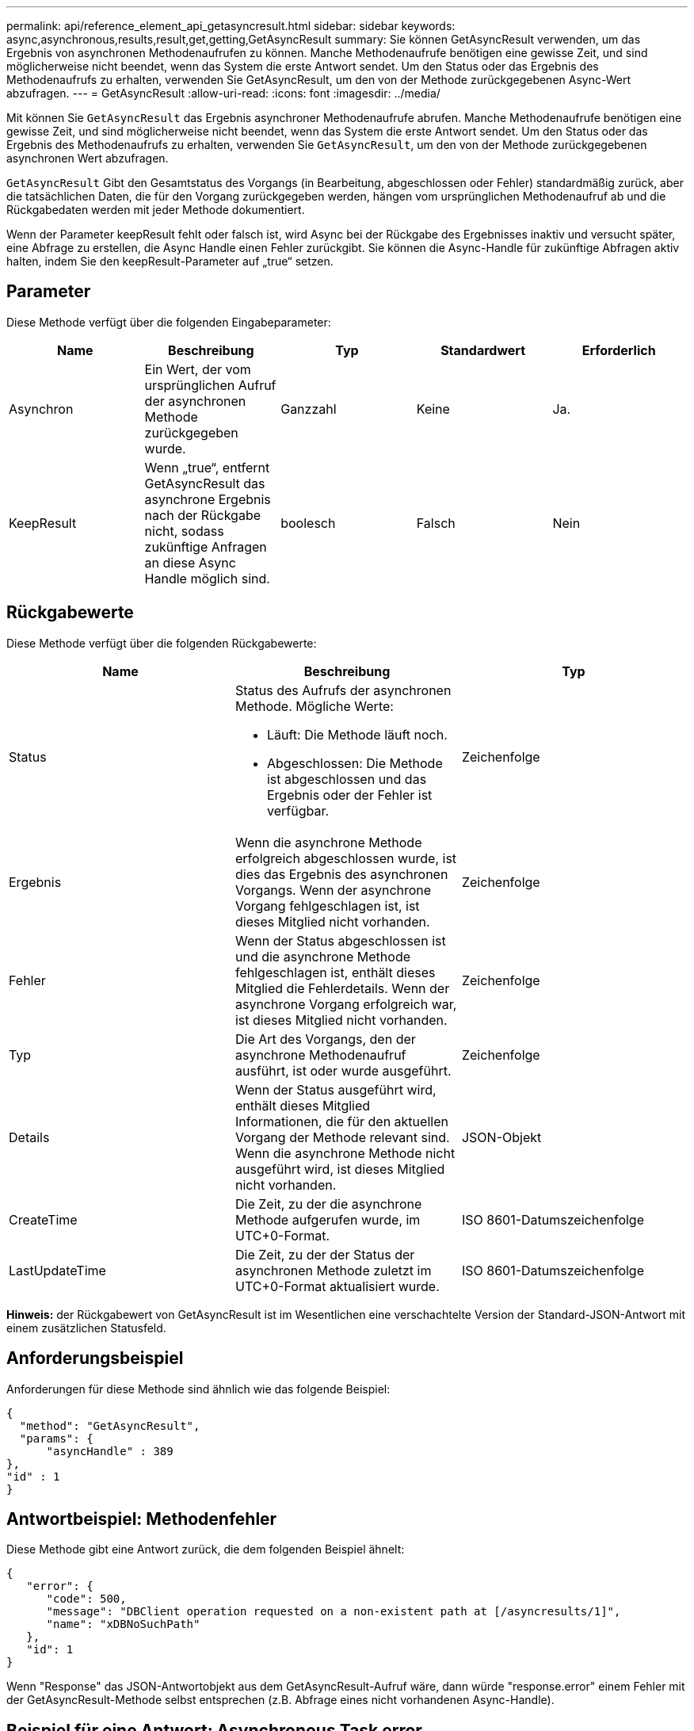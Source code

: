 ---
permalink: api/reference_element_api_getasyncresult.html 
sidebar: sidebar 
keywords: async,asynchronous,results,result,get,getting,GetAsyncResult 
summary: Sie können GetAsyncResult verwenden, um das Ergebnis von asynchronen Methodenaufrufen zu können. Manche Methodenaufrufe benötigen eine gewisse Zeit, und sind möglicherweise nicht beendet, wenn das System die erste Antwort sendet. Um den Status oder das Ergebnis des Methodenaufrufs zu erhalten, verwenden Sie GetAsyncResult, um den von der Methode zurückgegebenen Async-Wert abzufragen. 
---
= GetAsyncResult
:allow-uri-read: 
:icons: font
:imagesdir: ../media/


[role="lead"]
Mit können Sie `GetAsyncResult` das Ergebnis asynchroner Methodenaufrufe abrufen. Manche Methodenaufrufe benötigen eine gewisse Zeit, und sind möglicherweise nicht beendet, wenn das System die erste Antwort sendet. Um den Status oder das Ergebnis des Methodenaufrufs zu erhalten, verwenden Sie `GetAsyncResult`, um den von der Methode zurückgegebenen asynchronen Wert abzufragen.

`GetAsyncResult` Gibt den Gesamtstatus des Vorgangs (in Bearbeitung, abgeschlossen oder Fehler) standardmäßig zurück, aber die tatsächlichen Daten, die für den Vorgang zurückgegeben werden, hängen vom ursprünglichen Methodenaufruf ab und die Rückgabedaten werden mit jeder Methode dokumentiert.

Wenn der Parameter keepResult fehlt oder falsch ist, wird Async bei der Rückgabe des Ergebnisses inaktiv und versucht später, eine Abfrage zu erstellen, die Async Handle einen Fehler zurückgibt. Sie können die Async-Handle für zukünftige Abfragen aktiv halten, indem Sie den keepResult-Parameter auf „true“ setzen.



== Parameter

Diese Methode verfügt über die folgenden Eingabeparameter:

|===
| Name | Beschreibung | Typ | Standardwert | Erforderlich 


 a| 
Asynchron
 a| 
Ein Wert, der vom ursprünglichen Aufruf der asynchronen Methode zurückgegeben wurde.
 a| 
Ganzzahl
 a| 
Keine
 a| 
Ja.



 a| 
KeepResult
 a| 
Wenn „true“, entfernt GetAsyncResult das asynchrone Ergebnis nach der Rückgabe nicht, sodass zukünftige Anfragen an diese Async Handle möglich sind.
 a| 
boolesch
 a| 
Falsch
 a| 
Nein

|===


== Rückgabewerte

Diese Methode verfügt über die folgenden Rückgabewerte:

|===
| Name | Beschreibung | Typ 


 a| 
Status
 a| 
Status des Aufrufs der asynchronen Methode. Mögliche Werte:

* Läuft: Die Methode läuft noch.
* Abgeschlossen: Die Methode ist abgeschlossen und das Ergebnis oder der Fehler ist verfügbar.

 a| 
Zeichenfolge



 a| 
Ergebnis
 a| 
Wenn die asynchrone Methode erfolgreich abgeschlossen wurde, ist dies das Ergebnis des asynchronen Vorgangs. Wenn der asynchrone Vorgang fehlgeschlagen ist, ist dieses Mitglied nicht vorhanden.
 a| 
Zeichenfolge



 a| 
Fehler
 a| 
Wenn der Status abgeschlossen ist und die asynchrone Methode fehlgeschlagen ist, enthält dieses Mitglied die Fehlerdetails. Wenn der asynchrone Vorgang erfolgreich war, ist dieses Mitglied nicht vorhanden.
 a| 
Zeichenfolge



 a| 
Typ
 a| 
Die Art des Vorgangs, den der asynchrone Methodenaufruf ausführt, ist oder wurde ausgeführt.
 a| 
Zeichenfolge



 a| 
Details
 a| 
Wenn der Status ausgeführt wird, enthält dieses Mitglied Informationen, die für den aktuellen Vorgang der Methode relevant sind. Wenn die asynchrone Methode nicht ausgeführt wird, ist dieses Mitglied nicht vorhanden.
 a| 
JSON-Objekt



 a| 
CreateTime
 a| 
Die Zeit, zu der die asynchrone Methode aufgerufen wurde, im UTC+0-Format.
 a| 
ISO 8601-Datumszeichenfolge



 a| 
LastUpdateTime
 a| 
Die Zeit, zu der der Status der asynchronen Methode zuletzt im UTC+0-Format aktualisiert wurde.
 a| 
ISO 8601-Datumszeichenfolge

|===
*Hinweis:* der Rückgabewert von GetAsyncResult ist im Wesentlichen eine verschachtelte Version der Standard-JSON-Antwort mit einem zusätzlichen Statusfeld.



== Anforderungsbeispiel

Anforderungen für diese Methode sind ähnlich wie das folgende Beispiel:

[listing]
----
{
  "method": "GetAsyncResult",
  "params": {
      "asyncHandle" : 389
},
"id" : 1
}
----


== Antwortbeispiel: Methodenfehler

Diese Methode gibt eine Antwort zurück, die dem folgenden Beispiel ähnelt:

[listing]
----
{
   "error": {
      "code": 500,
      "message": "DBClient operation requested on a non-existent path at [/asyncresults/1]",
      "name": "xDBNoSuchPath"
   },
   "id": 1
}
----
Wenn "Response" das JSON-Antwortobjekt aus dem GetAsyncResult-Aufruf wäre, dann würde "response.error" einem Fehler mit der GetAsyncResult-Methode selbst entsprechen (z.B. Abfrage eines nicht vorhandenen Async-Handle).



== Beispiel für eine Antwort: Asynchronous Task error

Diese Methode gibt eine Antwort zurück, die dem folgenden Beispiel ähnelt:

[listing]
----
{
   "id": 1,
   "result": {
     "createTime": "2016-01-01T02:05:53Z",
     "error": {
       "bvID": 1,
       "message": "Bulk volume job failed",
       "name": "xBulkVolumeScriptFailure",
       "volumeID": 34
     },
     "lastUpdateTime": "2016-01-21T02:06:56Z",
     "resultType": "BulkVolume",
     "status": "complete"
   }
}
----
Die "`response.result.error`" würde einem Fehlerergebnis aus dem ursprünglichen Methodenaufruf entsprechen.



== Antwortbeispiel: Asynchrone Aufgabe erfolgreich

Diese Methode gibt eine Antwort zurück, die dem folgenden Beispiel ähnelt:

[listing]
----
{
   "id": 1,
   "result": {
     "createTime": "2016-01-01T22:29:18Z",
     "lastUpdateTime": "2016-01-01T22:45:51Z",
     "result": {
       "cloneID": 25,
       "message": "Clone complete.",
       "volumeID": 47
     },
     "resultType": "Clone",
     "status": "complete"
   }
}
----
Die "`response.result.result`" ist der Rückgabewert für den ursprünglichen Methodenaufruf, wenn der Anruf erfolgreich abgeschlossen wurde.



== Neu seit Version

9,6
